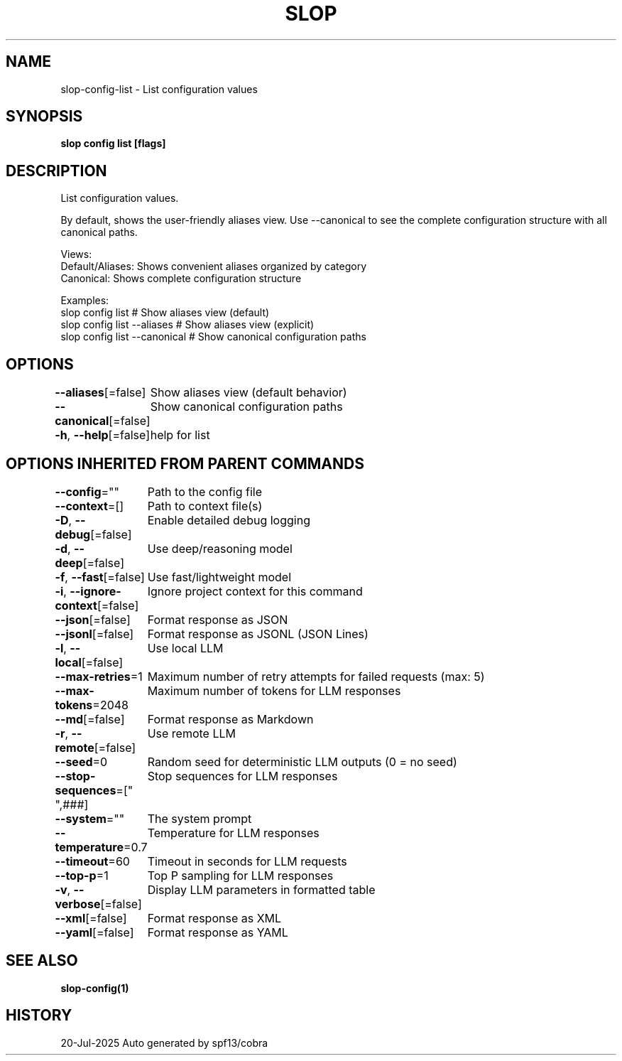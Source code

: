 .nh
.TH "SLOP" "1" "Jul 2025" "Slop CLI" ""

.SH NAME
slop-config-list - List configuration values


.SH SYNOPSIS
\fBslop config list [flags]\fP


.SH DESCRIPTION
List configuration values.

.PP
By default, shows the user-friendly aliases view. Use --canonical to see
the complete configuration structure with all canonical paths.

.PP
Views:
  Default/Aliases: Shows convenient aliases organized by category
  Canonical:       Shows complete configuration structure

.PP
Examples:
  slop config list              # Show aliases view (default)
  slop config list --aliases    # Show aliases view (explicit)
  slop config list --canonical  # Show canonical configuration paths


.SH OPTIONS
\fB--aliases\fP[=false]
	Show aliases view (default behavior)

.PP
\fB--canonical\fP[=false]
	Show canonical configuration paths

.PP
\fB-h\fP, \fB--help\fP[=false]
	help for list


.SH OPTIONS INHERITED FROM PARENT COMMANDS
\fB--config\fP=""
	Path to the config file

.PP
\fB--context\fP=[]
	Path to context file(s)

.PP
\fB-D\fP, \fB--debug\fP[=false]
	Enable detailed debug logging

.PP
\fB-d\fP, \fB--deep\fP[=false]
	Use deep/reasoning model

.PP
\fB-f\fP, \fB--fast\fP[=false]
	Use fast/lightweight model

.PP
\fB-i\fP, \fB--ignore-context\fP[=false]
	Ignore project context for this command

.PP
\fB--json\fP[=false]
	Format response as JSON

.PP
\fB--jsonl\fP[=false]
	Format response as JSONL (JSON Lines)

.PP
\fB-l\fP, \fB--local\fP[=false]
	Use local LLM

.PP
\fB--max-retries\fP=1
	Maximum number of retry attempts for failed requests (max: 5)

.PP
\fB--max-tokens\fP=2048
	Maximum number of tokens for LLM responses

.PP
\fB--md\fP[=false]
	Format response as Markdown

.PP
\fB-r\fP, \fB--remote\fP[=false]
	Use remote LLM

.PP
\fB--seed\fP=0
	Random seed for deterministic LLM outputs (0 = no seed)

.PP
\fB--stop-sequences\fP=["
",###]
	Stop sequences for LLM responses

.PP
\fB--system\fP=""
	The system prompt

.PP
\fB--temperature\fP=0.7
	Temperature for LLM responses

.PP
\fB--timeout\fP=60
	Timeout in seconds for LLM requests

.PP
\fB--top-p\fP=1
	Top P sampling for LLM responses

.PP
\fB-v\fP, \fB--verbose\fP[=false]
	Display LLM parameters in formatted table

.PP
\fB--xml\fP[=false]
	Format response as XML

.PP
\fB--yaml\fP[=false]
	Format response as YAML


.SH SEE ALSO
\fBslop-config(1)\fP


.SH HISTORY
20-Jul-2025 Auto generated by spf13/cobra
